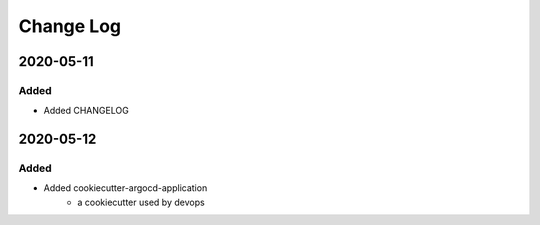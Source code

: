 Change Log
==========

..
   This file loosely adheres to the structure of https://keepachangelog.com/,
   but in reStructuredText instead of Markdown.

2020-05-11
----------

Added
~~~~~

* Added CHANGELOG

2020-05-12
----------

Added
~~~~~

* Added cookiecutter-argocd-application
    - a cookiecutter used by devops
